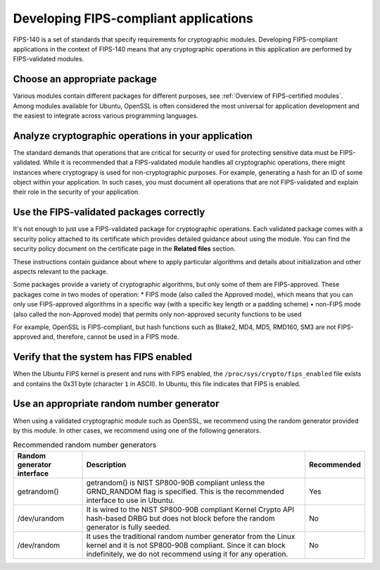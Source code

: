 Developing FIPS-compliant applications
======================================

FIPS-140 is a set of standards that specify requirements for cryptographic modules. Developing FIPS-compliant applications in the context of FIPS-140 means that any cryptographic operations in this application are performed by FIPS-validated modules.

Choose an appropriate package 
-----------------------------

Various modules contain different packages for different purposes, see :ref:`Overview of FIPS-certified modules`. Among modules available for Ubuntu, OpenSSL is often considered the most universal for application development and the easiest to integrate across various programming languages.  


.. csv-table:: Recommended packages for popular programming languages
   :header: "Environment", "Recommended package", "FIPS module"
   "Python", "python3-cryptography", "OpenSSL"
   "Ruby, "openssl module ", "OpenSSL"
   "Perl", "Net::SSLeay", "OpenSSL"
   "Nodejs", "crypto and tls APIs", "OpenSSL"

Analyze cryptographic operations in your application
-----------------------------------------------------

The standard demands that operations that are critical for security or used for protecting sensitive data must be FIPS-validated. While it is recommended that a FIPS-validated module handles all cryptographic operations, there might instances where cryptograpy is used for non-cryptographic purposes. For example, generating a hash for an ID of some object within your application. In such cases, you must document all operations that are not FIPS-validated and explain their role in the security of your application. 

.. _WARNING: Be careful when working with legacy software -- switching from non-FIPS-validated cryptographic algorithms to validated ones might break existing functionality. Assess your software carefully and document all of your cryptographic operations. 

Use the FIPS-validated packages correctly
-----------------------------------------

It's not enough to just use a FIPS-validated package for cryptographic operations. Each validated package comes with a security policy attached to its certificate which provides detailed guidance about using the module. You can find the security policy document on the certificate page in the **Related files** section. 

These instructions contain guidance about where to apply particular algorithms and details about initialization and other aspects relevant to the package.

Some packages provide a variety of cryptographic algorithms, but only some of them are FIPS-approved. These packages come in two modes of operation:
* FIPS mode (also called the Approved mode), which means that you can only use FIPS-approved algorithms in a specific way (with a specific key length or a padding scheme)
• non-FIPS mode (also called the non-Approved mode) that permits only non-approved security functions to be used

For example, OpenSSL is FIPS-compliant, but hash functions such as Blake2, MD4, MD5, RMD160, SM3 are not FIPS-approved and, therefore, cannot be used in a FIPS mode.

Verify that the system has FIPS enabled
---------------------------------------

When the Ubuntu FIPS kernel is present and runs with FIPS enabled, the ``/proc/sys/crypto/fips_enabled`` file exists and contains the 0x31 byte (character ``1`` in ASCII). In Ubuntu, this file indicates that FIPS is enabled. 

Use an appropriate random number generator 
------------------------------------------

When using a validated cryptographic module such as OpenSSL, we recommend using the random generator provided by this module. In other cases, we recommend using one of the following generators.

.. csv-table:: Recommended random number generators
   :header: "Random generator interface", "Description", "Recommended"
   
   "getrandom()", "getrandom() is NIST SP800-90B compliant unless the GRND_RANDOM flag is specified. This is the recommended interface to use in Ubuntu.", "Yes"
   "/dev/urandom", "It is wired to the NIST SP800-90B compliant Kernel Crypto API hash-based DRBG but does not block before the random generator is fully seeded.", "No"
   "/dev/random", "It uses the traditional random number generator from the Linux kernel and it is not SP800-90B compliant. Since it can block indefinitely, we do not recommend using it for any operation.", "No"
   
